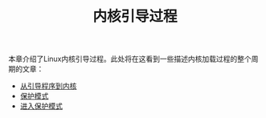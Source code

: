 #+TITLE: 内核引导过程
#+HTML_HEAD: <link rel="stylesheet" type="text/css" href="../css/main.css" />
#+HTML_LINK_HOME: ../kernel.html
#+OPTIONS: num:nil timestamp:nil

本章介绍了Linux内核引导过程。此处将在这看到一些描述内核加载过程的整个周期的文章：

+ [[file:part1.org][从引导程序到内核]]
+ [[file:part2.org][保护模式]]
+ [[file:part3.org][进入保护模式]]

